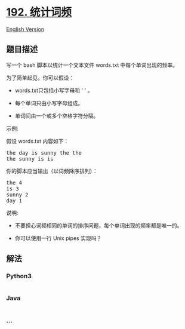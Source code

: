 * [[https://leetcode-cn.com/problems/word-frequency][192. 统计词频]]
  :PROPERTIES:
  :CUSTOM_ID: 统计词频
  :END:
[[./solution/0100-0199/0192.Word Frequency/README_EN.org][English
Version]]

** 题目描述
   :PROPERTIES:
   :CUSTOM_ID: 题目描述
   :END:

#+begin_html
  <!-- 这里写题目描述 -->
#+end_html

#+begin_html
  <p>
#+end_html

写一个 bash 脚本以统计一个文本文件 words.txt 中每个单词出现的频率。

#+begin_html
  </p>
#+end_html

#+begin_html
  <p>
#+end_html

为了简单起见，你可以假设：

#+begin_html
  </p>
#+end_html

#+begin_html
  <ul>
#+end_html

#+begin_html
  <li>
#+end_html

words.txt只包括小写字母和 ' ' 。

#+begin_html
  </li>
#+end_html

#+begin_html
  <li>
#+end_html

每个单词只由小写字母组成。

#+begin_html
  </li>
#+end_html

#+begin_html
  <li>
#+end_html

单词间由一个或多个空格字符分隔。

#+begin_html
  </li>
#+end_html

#+begin_html
  </ul>
#+end_html

#+begin_html
  <p>
#+end_html

示例:

#+begin_html
  </p>
#+end_html

#+begin_html
  <p>
#+end_html

假设 words.txt 内容如下：

#+begin_html
  </p>
#+end_html

#+begin_html
  <pre>the day is sunny the the
  the sunny is is
  </pre>
#+end_html

#+begin_html
  <p>
#+end_html

你的脚本应当输出（以词频降序排列）：

#+begin_html
  </p>
#+end_html

#+begin_html
  <pre>the 4
  is 3
  sunny 2
  day 1
  </pre>
#+end_html

#+begin_html
  <p>
#+end_html

说明:

#+begin_html
  </p>
#+end_html

#+begin_html
  <ul>
#+end_html

#+begin_html
  <li>
#+end_html

不要担心词频相同的单词的排序问题，每个单词出现的频率都是唯一的。

#+begin_html
  </li>
#+end_html

#+begin_html
  <li>
#+end_html

你可以使用一行 Unix pipes 实现吗？

#+begin_html
  </li>
#+end_html

#+begin_html
  </ul>
#+end_html

** 解法
   :PROPERTIES:
   :CUSTOM_ID: 解法
   :END:

#+begin_html
  <!-- 这里可写通用的实现逻辑 -->
#+end_html

#+begin_html
  <!-- tabs:start -->
#+end_html

*** *Python3*
    :PROPERTIES:
    :CUSTOM_ID: python3
    :END:

#+begin_html
  <!-- 这里可写当前语言的特殊实现逻辑 -->
#+end_html

#+begin_src python
#+end_src

*** *Java*
    :PROPERTIES:
    :CUSTOM_ID: java
    :END:

#+begin_html
  <!-- 这里可写当前语言的特殊实现逻辑 -->
#+end_html

#+begin_src java
#+end_src

*** *...*
    :PROPERTIES:
    :CUSTOM_ID: section
    :END:
#+begin_example
#+end_example

#+begin_html
  <!-- tabs:end -->
#+end_html
